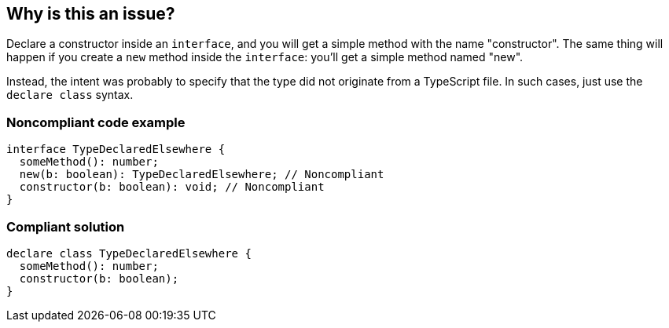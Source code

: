 == Why is this an issue?

Declare a constructor inside an ``++interface++``, and you will get a simple method with the name "constructor". The same thing will happen if you create a ``++new++`` method inside the ``++interface++``: you'll get a simple method named "new".


Instead, the intent was probably to specify that the type did not originate from a TypeScript file. In such cases, just use the ``++declare class++`` syntax.


=== Noncompliant code example

[source,javascript]
----
interface TypeDeclaredElsewhere {
  someMethod(): number;
  new(b: boolean): TypeDeclaredElsewhere; // Noncompliant
  constructor(b: boolean): void; // Noncompliant
}
----


=== Compliant solution

[source,javascript]
----
declare class TypeDeclaredElsewhere {
  someMethod(): number;
  constructor(b: boolean);
}
----


